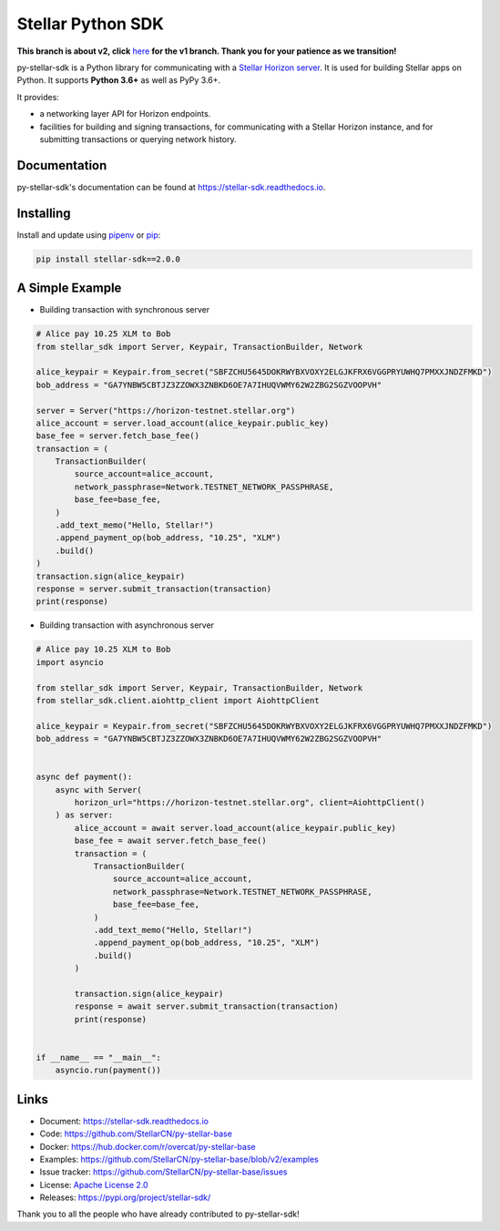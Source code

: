 Stellar Python SDK
==================

.. image:: https://img.shields.io/travis/StellarCN/py-stellar-base/v2?style=flat-square&maxAge=1800
    :alt: Travis (.org)
    :target: https://travis-ci.org/StellarCN/py-stellar-base/

.. image:: https://img.shields.io/readthedocs/stellar-sdk.svg?style=flat-square&maxAge=1800
    :alt: Read the Docs
    :target: https://stellar-sdk.readthedocs.io/en/latest/

.. image:: https://img.shields.io/codecov/c/github/StellarCN/py-stellar-base/v2?style=flat-square&maxAge=1800
    :alt: Codecov
    :target: https://codecov.io/gh/StellarCN/py-stellar-base

.. image:: https://img.shields.io/codeclimate/maintainability/StellarCN/py-stellar-base?style=flat-square&maxAge=1800
    :alt: Code Climate maintainability
    :target: https://codeclimate.com/github/StellarCN/py-stellar-base/maintainability

.. image:: https://img.shields.io/pypi/v/stellar-sdk.svg?style=flat-square&maxAge=1800
    :alt: PyPI
    :target: https://pypi.python.org/pypi/stellar-sdk

.. image:: https://img.shields.io/badge/python-3.6%20%7C%203.7%20%7C%203.8-blue?style=flat-square
    :alt: Python - Version
    :target: https://pypi.python.org/pypi/stellar-sdk

.. image:: https://img.shields.io/badge/implementation-cpython%20%7C%20pypy-blue?style=flat-square
    :alt: PyPI - Implementation
    :target: https://pypi.python.org/pypi/stellar-sdk

**This branch is about v2, click** `here <https://github.com/StellarCN/py-stellar-base/tree/v1>`_ **for the v1 branch. Thank you for your patience as we transition!**

py-stellar-sdk is a Python library for communicating with
a `Stellar Horizon server`_. It is used for building Stellar apps on Python. It supports **Python 3.6+** as
well as PyPy 3.6+.

It provides:

- a networking layer API for Horizon endpoints.
- facilities for building and signing transactions, for communicating with a Stellar Horizon instance, and for submitting transactions or querying network history.

Documentation
-------------
py-stellar-sdk's documentation can be found at https://stellar-sdk.readthedocs.io.

Installing
----------

Install and update using `pipenv`_ or `pip`_:

.. code-block:: text

    pip install stellar-sdk==2.0.0


A Simple Example
----------------

* Building transaction with synchronous server

.. code-block:: python

    # Alice pay 10.25 XLM to Bob
    from stellar_sdk import Server, Keypair, TransactionBuilder, Network

    alice_keypair = Keypair.from_secret("SBFZCHU5645DOKRWYBXVOXY2ELGJKFRX6VGGPRYUWHQ7PMXXJNDZFMKD")
    bob_address = "GA7YNBW5CBTJZ3ZZOWX3ZNBKD6OE7A7IHUQVWMY62W2ZBG2SGZVOOPVH"

    server = Server("https://horizon-testnet.stellar.org")
    alice_account = server.load_account(alice_keypair.public_key)
    base_fee = server.fetch_base_fee()
    transaction = (
        TransactionBuilder(
            source_account=alice_account,
            network_passphrase=Network.TESTNET_NETWORK_PASSPHRASE,
            base_fee=base_fee,
        )
        .add_text_memo("Hello, Stellar!")
        .append_payment_op(bob_address, "10.25", "XLM")
        .build()
    )
    transaction.sign(alice_keypair)
    response = server.submit_transaction(transaction)
    print(response)

* Building transaction with asynchronous server

.. code-block:: python

    # Alice pay 10.25 XLM to Bob
    import asyncio

    from stellar_sdk import Server, Keypair, TransactionBuilder, Network
    from stellar_sdk.client.aiohttp_client import AiohttpClient

    alice_keypair = Keypair.from_secret("SBFZCHU5645DOKRWYBXVOXY2ELGJKFRX6VGGPRYUWHQ7PMXXJNDZFMKD")
    bob_address = "GA7YNBW5CBTJZ3ZZOWX3ZNBKD6OE7A7IHUQVWMY62W2ZBG2SGZVOOPVH"


    async def payment():
        async with Server(
            horizon_url="https://horizon-testnet.stellar.org", client=AiohttpClient()
        ) as server:
            alice_account = await server.load_account(alice_keypair.public_key)
            base_fee = await server.fetch_base_fee()
            transaction = (
                TransactionBuilder(
                    source_account=alice_account,
                    network_passphrase=Network.TESTNET_NETWORK_PASSPHRASE,
                    base_fee=base_fee,
                )
                .add_text_memo("Hello, Stellar!")
                .append_payment_op(bob_address, "10.25", "XLM")
                .build()
            )

            transaction.sign(alice_keypair)
            response = await server.submit_transaction(transaction)
            print(response)


    if __name__ == "__main__":
        asyncio.run(payment())

Links
-----
* Document: https://stellar-sdk.readthedocs.io
* Code: https://github.com/StellarCN/py-stellar-base
* Docker: https://hub.docker.com/r/overcat/py-stellar-base
* Examples: https://github.com/StellarCN/py-stellar-base/blob/v2/examples
* Issue tracker: https://github.com/StellarCN/py-stellar-base/issues
* License: `Apache License 2.0 <https://github.com/StellarCN/py-stellar-base/blob/master/LICENSE>`_
* Releases: https://pypi.org/project/stellar-sdk/

Thank you to all the people who have already contributed to py-stellar-sdk!

.. _Stellar Horizon server: https://github.com/stellar/go/tree/master/services/horizon
.. _pip: https://pip.pypa.io/en/stable/quickstart/
.. _pipenv: https://github.com/pypa/pipenv